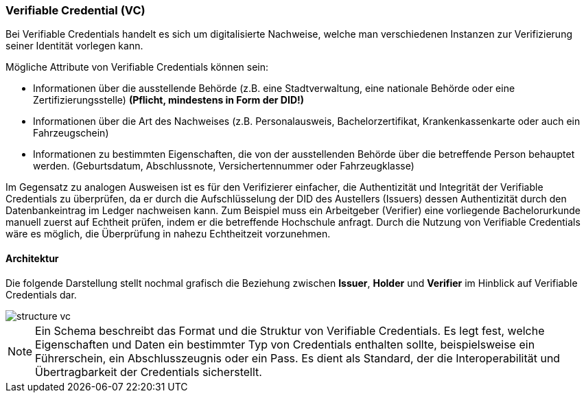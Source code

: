 === Verifiable Credential (VC)   

Bei Verifiable Credentials handelt es sich um digitalisierte Nachweise, welche man verschiedenen Instanzen zur Verifizierung seiner Identität vorlegen kann. 

Mögliche Attribute von Verifiable Credentials können sein:

* Informationen über die ausstellende Behörde (z.B. eine Stadtverwaltung, eine nationale Behörde oder eine Zertifizierungsstelle) *(Pflicht, mindestens in Form der DID!)*

* Informationen über die Art des Nachweises (z.B. Personalausweis, Bachelorzertifikat, Krankenkassenkarte oder auch ein Fahrzeugschein)

* Informationen zu bestimmten Eigenschaften, die von der ausstellenden Behörde über die betreffende Person behauptet werden. (Geburtsdatum, Abschlussnote, Versichertennummer oder Fahrzeugklasse)

Im Gegensatz zu analogen Ausweisen ist es für den Verifizierer einfacher, die Authentizität und Integrität der Verifiable Credentials zu überprüfen, da er durch die Aufschlüsselung der DID des Austellers (Issuers) dessen Authentizität durch den Datenbankeintrag im Ledger nachweisen kann. Zum Beispiel muss ein Arbeitgeber (Verifier) eine vorliegende Bachelorurkunde manuell zuerst auf Echtheit prüfen, indem er die betreffende Hochschule anfragt. Durch die Nutzung von Verifiable Credentials wäre es möglich, die Überprüfung in nahezu Echtheitzeit vorzunehmen.

==== Architektur

Die folgende Darstellung stellt nochmal grafisch die Beziehung zwischen *Issuer*, *Holder* und *Verifier* im Hinblick auf Verifiable Credentials dar.

image::./3_SSI/img/structure_vc.png[]

NOTE: Ein Schema beschreibt das Format und die Struktur von Verifiable Credentials. Es legt fest, welche Eigenschaften und Daten ein bestimmter Typ von Credentials enthalten sollte, beispielsweise ein Führerschein, ein Abschlusszeugnis oder ein Pass. Es dient als Standard, der die Interoperabilität und Übertragbarkeit der Credentials sicherstellt.
